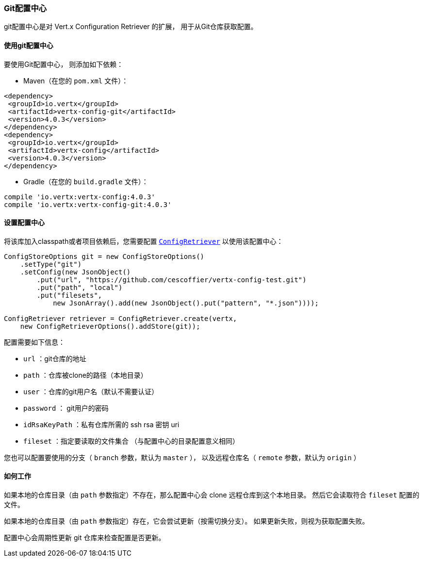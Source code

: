 [[_git_configuration_store]]
=== Git配置中心

git配置中心是对 Vert.x Configuration Retriever 的扩展，
用于从Git仓库获取配置。

[[_using_the_git_configuration_store]]
==== 使用git配置中心

要使用Git配置中心，
则添加如下依赖：

* Maven（在您的 `pom.xml` 文件）：

[source,xml,subs="+attributes"]
----
<dependency>
 <groupId>io.vertx</groupId>
 <artifactId>vertx-config-git</artifactId>
 <version>4.0.3</version>
</dependency>
<dependency>
 <groupId>io.vertx</groupId>
 <artifactId>vertx-config</artifactId>
 <version>4.0.3</version>
</dependency>
----

* Gradle（在您的 `build.gradle` 文件）：

[source,groovy,subs="+attributes"]
----
compile 'io.vertx:vertx-config:4.0.3'
compile 'io.vertx:vertx-config-git:4.0.3'
----

[[_configuring_the_store]]
==== 设置配置中心

将该库加入classpath或者项目依赖后，您需要配置
`link:../../apidocs/io/vertx/config/ConfigRetriever.html[ConfigRetriever]` 以使用该配置中心：

[source, java]
----
ConfigStoreOptions git = new ConfigStoreOptions()
    .setType("git")
    .setConfig(new JsonObject()
        .put("url", "https://github.com/cescoffier/vertx-config-test.git")
        .put("path", "local")
        .put("filesets",
            new JsonArray().add(new JsonObject().put("pattern", "*.json"))));

ConfigRetriever retriever = ConfigRetriever.create(vertx,
    new ConfigRetrieverOptions().addStore(git));
----

配置需要如下信息：

* `url` ：git仓库的地址
* `path` ：仓库被clone的路径（本地目录）
* `user` ：仓库的git用户名（默认不需要认证）
* `password` ： git用户的密码
* `idRsaKeyPath` ：私有仓库所需的 ssh rsa 密钥 uri
* `fileset` ：指定要读取的文件集合
（与配置中心的目录配置意义相同）

您也可以配置要使用的分支（ `branch` 参数，默认为 `master` ），
以及远程仓库名（ `remote` 参数，默认为 `origin` ）

[[_how_does_it_works]]
==== 如何工作

如果本地的仓库目录（由 `path` 参数指定）不存在，那么配置中心会 clone 远程仓库到这个本地目录。
然后它会读取符合 `fileset` 配置的文件。

如果本地的仓库目录（由 `path` 参数指定）存在，它会尝试更新（按需切换分支）。
如果更新失败，则视为获取配置失败。

配置中心会周期性更新 git 仓库来检查配置是否更新。
